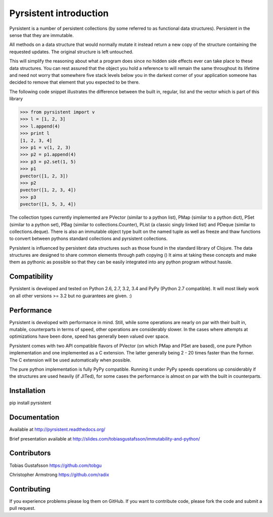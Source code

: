 Pyrsistent introduction
=======================

Pyrsistent is a number of persistent collections (by some referred to as functional data structures). Persistent in 
the sense that they are immutable.

All methods on a data structure that would normally mutate it instead return a new copy of the structure containing the
requested updates. The original structure is left untouched.

This will simplify the reasoning about what a program does since no hidden side effects ever can take place to these
data structures. You can rest assured that the object you hold a reference to will remain the same throughout its
lifetime and need not worry that somewhere five stack levels below you in the darkest corner of your application
someone has decided to remove that element that you expected to be there.

The following code snippet illustrates the difference between the built in, regular, list and the vector which
is part of this library

.. code:: python

    >>> from pyrsistent import v
    >>> l = [1, 2, 3]
    >>> l.append(4)
    >>> print l
    [1, 2, 3, 4]
    >>> p1 = v(1, 2, 3)
    >>> p2 = p1.append(4)
    >>> p3 = p2.set(1, 5)
    >>> p1
    pvector([1, 2, 3])
    >>> p2
    pvector([1, 2, 3, 4])
    >>> p3
    pvector([1, 5, 3, 4])

The collection types currently implemented are PVector (similar to a python list), PMap (similar to
a python dict), PSet (similar to a python set), PBag (similar to collections.Counter), PList (a classic
singly linked list) and PDeque (similar to collections.deque). There is also an immutable object type
built on the named tuple as well as freeze and thaw functions to convert between pythons standard collections
and pyrsistent collections.

Pyrsistent is influenced by persistent data structures such as those found in the standard library of Clojure. The
data structures are designed to share common elements through path copying ()
It
aims at taking these concepts and make them as pythonic as possible so that they can be easily integrated into any python
program without hassle.

Compatibility
-------------

Pyrsistent is developed and tested on Python 2.6, 2.7, 3.2, 3.4 and PyPy (Python 2.7 compatible). It will most likely work
on all other versions >= 3.2 but no guarantees are given. :)

Performance
-----------

Pyrsistent is developed with performance in mind. Still, while some operations are nearly on par with their built in, 
mutable, counterparts in terms of speed, other operations are considerably slower. In the cases where attempts at 
optimizations have been done, speed has generally been valued over space.

Pyrsistent comes with two API compatible flavors of PVector (on which PMap and PSet are based), one pure Python 
implementation and one implemented as a C extension. The latter generally being 2 - 20 times faster than the former.
The C extension will be used automatically when possible.

The pure python implementation is fully PyPy compatible. Running it under PyPy speeds operations up considerably if 
the structures are used heavily (if JITed), for some cases the performance is almost on par with the built in counterparts.


Installation
-------------

pip install pyrsistent

Documentation
---------------

Available at http://pyrsistent.readthedocs.org/

Brief presentation available at http://slides.com/tobiasgustafsson/immutability-and-python/

Contributors
------------

Tobias Gustafsson https://github.com/tobgu

Christopher Armstrong https://github.com/radix

Contributing
------------

If you experience problems please log them on GitHub. If you want to contribute code, please fork the code and submit a pull request.
